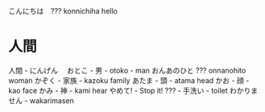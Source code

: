 こんにちは　??? konnichiha hello
* 人間
人間 - にんげん　
おとこ - 男 - otoko - man
おんあのひと ??? onnanohito woman
かぞく - 家族 - kazoku family
あたま - 頭 - atama head
かお - 顔 - kao face
かみ - 神 - kami hear
やめて! - Stop it!
??? - 手洗い - toilet
わかりません - wakarimasen

